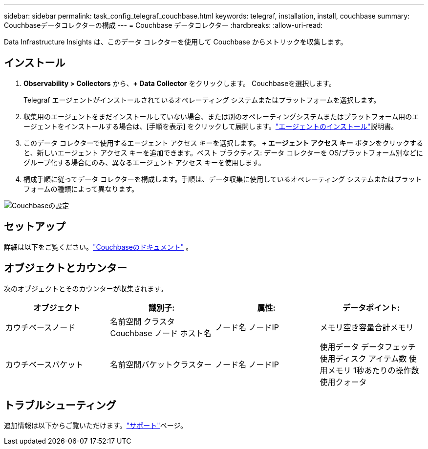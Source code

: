 ---
sidebar: sidebar 
permalink: task_config_telegraf_couchbase.html 
keywords: telegraf, installation, install, couchbase 
summary: Couchbaseデータコレクターの構成 
---
= Couchbase データコレクター
:hardbreaks:
:allow-uri-read: 


[role="lead"]
Data Infrastructure Insights は、このデータ コレクターを使用して Couchbase からメトリックを収集します。



== インストール

. *Observability > Collectors* から、*+ Data Collector* をクリックします。  Couchbaseを選択します。
+
Telegraf エージェントがインストールされているオペレーティング システムまたはプラットフォームを選択します。

. 収集用のエージェントをまだインストールしていない場合、または別のオペレーティングシステムまたはプラットフォーム用のエージェントをインストールする場合は、[手順を表示] をクリックして展開します。link:task_config_telegraf_agent.html["エージェントのインストール"]説明書。
. このデータ コレクターで使用するエージェント アクセス キーを選択します。 *+ エージェント アクセス キー* ボタンをクリックすると、新しいエージェント アクセス キーを追加できます。ベスト プラクティス: データ コレクターを OS/プラットフォーム別などにグループ化する場合にのみ、異なるエージェント アクセス キーを使用します。
. 構成手順に従ってデータ コレクターを構成します。手順は、データ収集に使用しているオペレーティング システムまたはプラットフォームの種類によって異なります。


image:CouchbaseDCConfigWindows.png["Couchbaseの設定"]



== セットアップ

詳細は以下をご覧ください。link:https://docs.couchbase.com/home/index.html["Couchbaseのドキュメント"] 。



== オブジェクトとカウンター

次のオブジェクトとそのカウンターが収集されます。

[cols="<.<,<.<,<.<,<.<"]
|===
| オブジェクト | 識別子: | 属性: | データポイント: 


| カウチベースノード | 名前空間 クラスタ Couchbase ノード ホスト名 | ノード名 ノードIP | メモリ空き容量合計メモリ 


| カウチベースバケット | 名前空間バケットクラスター | ノード名 ノードIP | 使用データ データフェッチ 使用ディスク アイテム数 使用メモリ 1秒あたりの操作数 使用クォータ 
|===


== トラブルシューティング

追加情報は以下からご覧いただけます。link:concept_requesting_support.html["サポート"]ページ。
